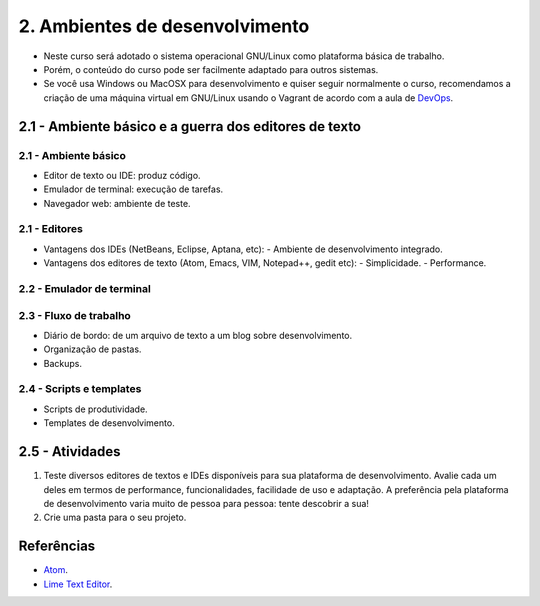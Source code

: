 2. Ambientes de desenvolvimento
===============================

- Neste curso será adotado o sistema operacional GNU/Linux como plataforma básica de trabalho.
- Porém, o conteúdo do curso pode ser facilmente adaptado para outros sistemas.
- Se você usa Windows ou MacOSX para desenvolvimento e quiser seguir normalmente o curso, recomendamos a criação de uma máquina virtual em GNU/Linux usando o Vagrant de acordo com a aula de `DevOps <devops.html>`_.

2.1 - Ambiente básico e a guerra dos editores de texto
------------------------------------------------------

2.1 - Ambiente básico
~~~~~~~~~~~~~~~~~~~~~

- Editor de texto ou IDE: produz código.
- Emulador de terminal: execução de tarefas.
- Navegador web: ambiente de teste.

2.1 - Editores
~~~~~~~~~~~~~~

- Vantagens dos IDEs (NetBeans, Eclipse, Aptana, etc):
  - Ambiente de desenvolvimento integrado.
- Vantagens dos editores de texto (Atom, Emacs, VIM, Notepad++, gedit etc):
  - Simplicidade.
  - Performance.

2.2 - Emulador de terminal
~~~~~~~~~~~~~~~~~~~~~~~~~~

2.3 - Fluxo de trabalho
~~~~~~~~~~~~~~~~~~~~~~~

- Diário de bordo: de um arquivo de texto a um blog sobre desenvolvimento.
- Organização de pastas.
- Backups.

2.4 - Scripts e templates
~~~~~~~~~~~~~~~~~~~~~~~~~

- Scripts de produtividade.
- Templates de desenvolvimento.

2.5 - Atividades
----------------

#. Teste diversos editores de textos e IDEs disponíveis para sua plataforma de desenvolvimento. Avalie cada um deles em termos de performance, funcionalidades, facilidade de uso e adaptação. A preferência pela plataforma de desenvolvimento varia muito de pessoa para pessoa: tente descobrir a sua!

#. Crie uma pasta para o seu projeto.

Referências
-----------

- `Atom <https://atom.io/>`_.
- `Lime Text Editor <http://limetext.org/>`_.
